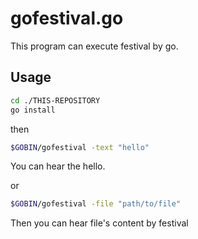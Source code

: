 * gofestival.go
This program can execute festival by go.
** Usage
#+BEGIN_SRC sh
  cd ./THIS-REPOSITORY
  go install
#+END_SRC
then
#+BEGIN_SRC sh
  $GOBIN/gofestival -text "hello"
#+END_SRC
You can hear the hello.

or
#+BEGIN_SRC sh
  $GOBIN/gofestival -file "path/to/file"
#+END_SRC
Then you can hear file's content by festival
